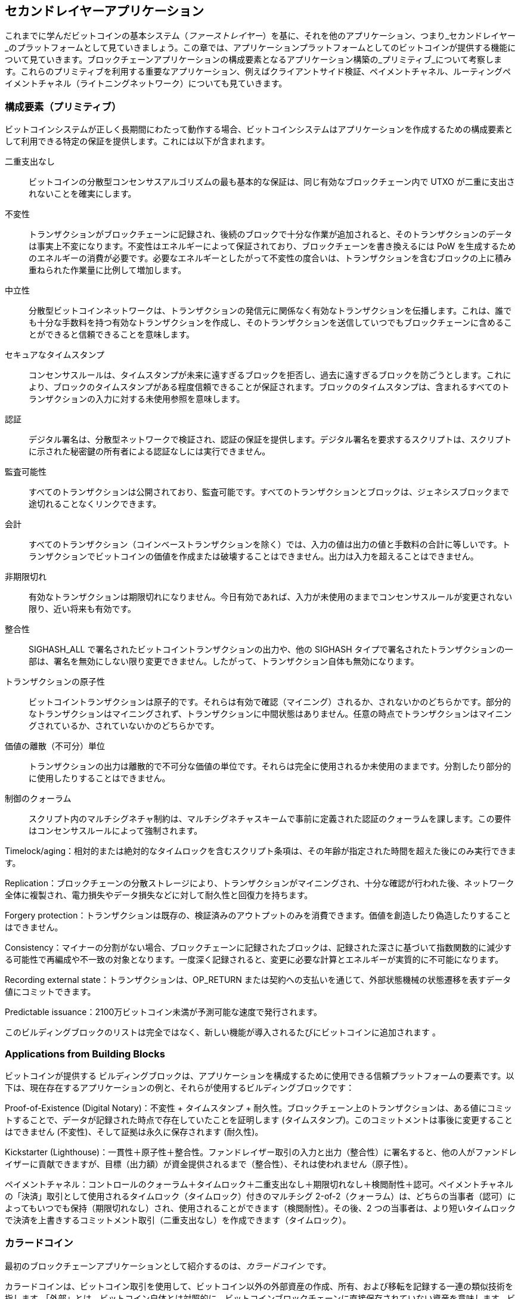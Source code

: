 [[ch12]]
== セカンドレイヤーアプリケーション

これまでに学んだビットコインの基本システム（_ファーストレイヤー_）を基に、それを他のアプリケーション、つまり_セカンドレイヤー_のプラットフォームとして見ていきましょう。この章では、アプリケーションプラットフォームとしてのビットコインが提供する機能について見ていきます。ブロックチェーンアプリケーションの構成要素となるアプリケーション構築の_プリミティブ_について考察します。これらのプリミティブを利用する重要なアプリケーション、例えばクライアントサイド検証、ペイメントチャネル、ルーティングペイメントチャネル（ライトニングネットワーク）についても見ていきます。

=== 構成要素（プリミティブ）

ビットコインシステムが正しく長期間にわたって((("ビットコイン", "アプリケーションプラットフォームとして", "プリミティブの一覧", secondary-sortas="アプリケーションプラットフォーム", id="bitcoin-app-platform-primitive")))((("アプリケーションプラットフォーム, ビットコインとして", "プリミティブの一覧", id="app-platform-primitive")))((("プリミティブ", id="primitive-list")))((("構成要素", id="build-block")))動作する場合、ビットコインシステムはアプリケーションを作成するための構成要素として利用できる特定の保証を提供します。これには以下が含まれます。

二重支出なし:: ビットコインの分散型コンセンサスアルゴリズムの最も基本的な保証は、同じ有効なブロックチェーン内で UTXO が二重に支出されないことを確実にします。

不変性:: トランザクションがブロックチェーンに記録され、後続のブロックで十分な作業が追加されると、そのトランザクションのデータは事実上不変になります。不変性はエネルギーによって保証されており、ブロックチェーンを書き換えるには PoW を生成するためのエネルギーの消費が必要です。必要なエネルギーとしたがって不変性の度合いは、トランザクションを含むブロックの上に積み重ねられた作業量に比例して増加します。

[role="less_space pagebreak-before"]
中立性:: 分散型ビットコインネットワークは、トランザクションの発信元に関係なく有効なトランザクションを伝播します。これは、誰でも十分な手数料を持つ有効なトランザクションを作成し、そのトランザクションを送信していつでもブロックチェーンに含めることができると信頼できることを意味します。


セキュアなタイムスタンプ:: コンセンサスルールは、タイムスタンプが未来に遠すぎるブロックを拒否し、過去に遠すぎるブロックを防ごうとします。これにより、ブロックのタイムスタンプがある程度信頼できることが保証されます。ブロックのタイムスタンプは、含まれるすべてのトランザクションの入力に対する未使用参照を意味します。

認証:: デジタル署名は、分散型ネットワークで検証され、認証の保証を提供します。デジタル署名を要求するスクリプトは、スクリプトに示された秘密鍵の所有者による認証なしには実行できません。

監査可能性:: すべてのトランザクションは公開されており、監査可能です。すべてのトランザクションとブロックは、ジェネシスブロックまで途切れることなくリンクできます。

会計:: すべてのトランザクション（コインベーストランザクションを除く）では、入力の値は出力の値と手数料の合計に等しいです。トランザクションでビットコインの価値を作成または破壊することはできません。出力は入力を超えることはできません。

非期限切れ:: 有効なトランザクションは期限切れになりません。今日有効であれば、入力が未使用のままでコンセンサスルールが変更されない限り、近い将来も有効です。

整合性:: +SIGHASH_ALL+ で署名されたビットコイントランザクションの出力や、他の +SIGHASH+ タイプで署名されたトランザクションの一部は、署名を無効にしない限り変更できません。したがって、トランザクション自体も無効になります。

トランザクションの原子性:: ビットコイントランザクションは原子的です。それらは有効で確認（マイニング）されるか、されないかのどちらかです。部分的なトランザクションはマイニングされず、トランザクションに中間状態はありません。任意の時点でトランザクションはマイニングされているか、されていないかのどちらかです。

価値の離散（不可分）単位:: トランザクションの出力は離散的で不可分な価値の単位です。それらは完全に使用されるか未使用のままです。分割したり部分的に使用したりすることはできません。

制御のクォーラム:: スクリプト内のマルチシグネチャ制約は、マルチシグネチャスキームで事前に定義された認証のクォーラムを課します。この要件はコンセンサスルールによって強制されます。


Timelock/aging：相対的または絶対的なタイムロックを含むスクリプト条項は、その年齢が指定された時間を超えた後にのみ実行できます。

Replication：ブロックチェーンの分散ストレージにより、トランザクションがマイニングされ、十分な確認が行われた後、ネットワーク全体に複製され、電力損失やデータ損失などに対して耐久性と回復力を持ちます。

Forgery protection：トランザクションは既存の、検証済みのアウトプットのみを消費できます。価値を創造したり偽造したりすることはできません。

Consistency：マイナーの分割がない場合、ブロックチェーンに記録されたブロックは、記録された深さに基づいて指数関数的に減少する可能性で再編成や不一致の対象となります。一度深く記録されると、変更に必要な計算とエネルギーが実質的に不可能になります。

Recording external state：トランザクションは、+OP_RETURN+ または契約への支払いを通じて、外部状態機械の状態遷移を表すデータ値にコミットできます。

Predictable issuance：2100万ビットコイン未満が予測可能な速度で発行されます。

このビルディングブロックのリストは完全ではなく、新しい機能が導入されるたびにビットコインに追加されます ((("Bitcoin", "as application platform", "primitives, list of", secondary-sortas="application platform", startref="bitcoin-app-platform-primitive")))((("application platform, Bitcoin as", "primitives, list of", startref="app-platform-primitive")))((("primitives", startref="primitive-list")))((("building blocks", startref="build-block")))。

=== Applications from Building Blocks

ビットコインが提供する ((("Bitcoin", "as application platform", "example applications", secondary-sortas="application platform", id="bitcoin-app-platform-example")))((("application platform, Bitcoin as", "example applications", id="app-platform-example")))ビルディングブロックは、アプリケーションを構成するために使用できる信頼プラットフォームの要素です。以下は、現在存在するアプリケーションの例と、それらが使用するビルディングブロックです：

Proof-of-Existence (Digital Notary)：不変性 + タイムスタンプ + 耐久性。ブロックチェーン上のトランザクションは、ある値にコミットすることで、データが記録された時点で存在していたことを証明します (タイムスタンプ)。このコミットメントは事後に変更することはできません (不変性)、そして証拠は永久に保存されます (耐久性)。

Kickstarter (Lighthouse)：一貫性＋原子性＋整合性。ファンドレイザー取引の入力と出力（整合性）に署名すると、他の人がファンドレイザーに貢献できますが、目標（出力額）が資金提供されるまで（整合性）、それは使われません（原子性）。

ペイメントチャネル：コントロールのクォーラム＋タイムロック＋二重支出なし＋期限切れなし＋検閲耐性＋認可。ペイメントチャネルの「決済」取引として使用されるタイムロック（タイムロック）付きのマルチシグ 2-of-2（クォーラム）は、どちらの当事者（認可）によってもいつでも保持（期限切れなし）され、使用されることができます（検閲耐性）。その後、2 つの当事者は、より短いタイムロックで決済を上書きするコミットメント取引（二重支出なし）を作成できます（タイムロック）。

=== カラードコイン

最初のブロックチェーンアプリケーションとして紹介するのは、_カラードコイン_ です。

カラードコインは、ビットコイン取引を使用して、ビットコイン以外の外部資産の作成、所有、および移転を記録する一連の類似技術を指します。「外部」とは、ビットコイン自体とは対照的に、ビットコインブロックチェーンに直接保存されていない資産を意味します。ビットコイン自体はブロックチェーンに内在する資産です。

カラードコインは、第三者が保有し、カラードコインに関連付けられた所有証明書を通じて取引されるデジタル資産や物理資産を追跡するために使用されます。デジタル資産のカラードコインは、株式証明書、ライセンス、仮想財産（ゲームアイテム）などの無形資産や、商標、著作権などのライセンスされた知的財産のほとんどを表すことができます。物理資産のカラードコインは、商品（金、銀、石油）、土地の権利書、自動車、船舶、航空機などの所有証明書を表すことができます。

この用語は、ビットコインの名目上の金額、例えば 1 サトシを「着色」またはマークして、ビットコインの金額そのもの以外の何かを表すというアイデアに由来します。例えるなら、1 ドル紙幣に「これは ACME の株券です」や「この紙幣は 1 オンスの銀と交換できます」といったメッセージをスタンプし、その 1 ドル紙幣を他の資産の所有証明書として取引するようなものです。最初のカラードコインの実装は、_Enhanced Padded-Order-Based Coloring_ または _EPOBC_ と呼ばれ、1 サトシの出力に外部資産を割り当てました。このようにして、各資産が単一のサトシの属性（色）として追加されるため、真の「カラードコイン」となりました。

最近のカラードコインの実装では、トランザクションにメタデータを付加するために他のメカニズムを使用し、特定の資産にメタデータを関連付ける外部データストアと組み合わせています。この記事執筆時点で使用されている主なメカニズムは、シングルユースシール、ペイ・トゥ・コントラクト、およびクライアントサイド検証です。

[[single_use_seals]]
==== シングルユースシール

シングルユースシール（「カラードコインの応用」、「シングルユースシール」）は、物理的なセキュリティに由来します。第三者を通じてアイテムを発送する人は、改ざんを検出する方法が必要です。そのため、パッケージを開けると明らかに損傷する特別なメカニズムでパッケージを保護します。パッケージがシールが無傷のまま届けば、送信者と受信者はパッケージが輸送中に開けられていないことを確信できます。

カラードコインの文脈では、シングルユースシールは、他のデータ構造と一度だけ関連付けることができるデータ構造を指します。ビットコインでは、この定義は未使用トランザクション出力 (UTXO) によって満たされます。UTXO は有効なブロックチェーン内で一度だけ使用することができ、それを使用するプロセスは、使用するトランザクションのデータと関連付けられます。

これが、現代のカラードコインの転送の基礎の一部を提供します。1 つ以上のカラードコインが UTXO に受け取られます。その UTXO が使用されるとき、使用するトランザクションはカラードコインをどのように使用するかを説明しなければなりません。これがペイ・トゥ・コントラクト (P2C) につながります。

[[p2c_for_colored_coins]]
==== Pay to Contract (P2C)

以前、<<pay_to_contract>> で P2C について学びました。これはビットコインのコンセンサスルールへの taproot アップグレードの基礎の一部となりました。簡単に思い出してみましょう。P2C は支払者 (ボブ) と受取人 (アリス) が契約などのデータに合意し、アリスの公開鍵を調整して契約にコミットすることを可能にします。ボブはいつでもアリスの元の鍵と契約にコミットするために使用した調整を公開し、彼女が資金を受け取ったことを証明できます。アリスが資金を使うと、彼女が契約を知っていたことが完全に証明されます。なぜなら、P2C で調整された鍵で受け取った資金を使う唯一の方法は、調整 (契約) を知っていることだからです。

P2C で調整された鍵の強力な属性は、アリスとボブ以外の誰にとっても他の公開鍵と同じように見えることです。彼らが鍵を調整するために使用した契約を公開しない限り、契約について何も公開されません。彼らの間に契約が存在することさえも公開されません。

P2C 契約は任意の長さや詳細にすることができ、条件は任意の言語で書くことができ、参加者が望むものを参照することができます。なぜなら、契約はフルノードによって検証されず、コミットメントを持つ公開鍵だけがブロックチェーンに公開されるからです。

カラードコインの文脈では、ボブは関連する UTXO を使うことでカラードコインを含む一回限りのシールを開くことができます。その UTXO を使うトランザクションで、次の所有者 (または所有者たち) がコインをさらに使うために満たさなければならない条件を示す契約にコミットできます。新しい所有者はアリスである必要はありません。ボブが使う UTXO を受け取るのはアリスであり、アリスは契約条件によって公開鍵を調整しているにもかかわらずです。

フルノードが契約が正しく守られているかを検証しない (できない) ため、誰が検証の責任を負うのかを考える必要があります。それが _クライアントサイド検証_ につながります。

==== クライアントサイド検証

ボブは、UTXO に関連付けられたいくつかのカラードコインを持っていました。彼はその UTXO を使って、次の受取人（または受取人たち）がコインをさらに使うために所有権を証明する方法を示す契約にコミットする形で支出しました。

実際には、ボブの P2C 契約は、カラードコインが次に支出されるときに決定するためのシングルユースシールとして使用される UTXO の一意の識別子に単にコミットしている可能性が高いです。例えば、ボブの契約は、アリスが彼女の P2C 調整公開鍵に受け取った UTXO が彼のカラードコインの半分を制御し、残りの半分はアリスとボブの取引とは関係のない別の UTXO に割り当てられることを示しているかもしれません。これにより、ブロックチェーン監視に対する大きなプライバシーが提供されます。

アリスが後で彼女のカラードコインをダンに使いたいとき、彼女はまずダンに対して彼女がカラードコインを制御していることを証明する必要があります。アリスはこれを、彼女の基礎となる P2C 公開鍵とボブが選んだ P2C 契約条件をダンに明らかにすることで行えます。アリスはまた、ボブがシングルユースシールとして使用した UTXO と、ボブが彼女に与えたカラードコインの以前の所有者に関する情報をダンに明らかにします。要するに、アリスはダンに対して、カラードコインのすべての以前の移転に関する完全な履歴を提供します。各ステップはビットコインブロックチェーンにアンカーされていますが、チェーンに特別なデータを保存することはなく、通常の公開鍵だけです。その履歴は、私たちがブロックチェーンと呼ぶ通常のビットコイン取引の履歴に非常によく似ていますが、カラード履歴はブロックチェーンの他のユーザには完全に見えません。

ダンは彼のソフトウェアを使ってこの履歴を検証します。これを _クライアントサイド検証_ と呼びます。特に、ダンは受け取りたいカラードコインに関連する履歴の部分だけを受け取り、検証する必要があります。他の人のカラードコインに何が起こったかについての情報は必要ありません。例えば、ボブがアリスに移転しなかったコインのもう半分に何が起こったかを知る必要はありません。これにより、カラードコインプロトコルのプライバシーが向上します。

これまでに、シングルユースシール、ペイ・トゥ・コントラクト、クライアントサイド検証について学んできましたので、これらを利用する主なプロトコルである RGB と Taproot Assets について見ていきましょう。

==== RGB

RGB プロトコルの開発者たちは、現代の Bitcoin ベースのカラードコインプロトコルで使用される多くのアイデアを先駆けて提案しました。RGB の設計における主要な要件は、プロトコルをオフチェーンの支払いチャネル（<<state_channels>> を参照）と互換性を持たせることでした。これは RGB プロトコルの各層で達成されています。

シングルユースシール：
支払いチャネルを作成するために、ボブは彼のカラードコインを、彼とアリスの両方の署名が必要な UTXO に割り当てます。彼らのその UTXO に対する共同管理が、将来の転送のためのシングルユースシールとして機能します。

ペイ・トゥ・コントラクト (P2C)：
アリスとボブは、P2C コントラクトの複数のバージョンに署名できます。基盤となる支払いチャネルの強制メカニズムにより、両者は最新バージョンのコントラクトのみをオンチェーンで公開するようにインセンティブが与えられます。

クライアントサイド検証：
アリスとボブのどちらもお互いを信頼する必要がないように、彼らはそれぞれ、カラードコインのすべての過去の転送をその作成まで遡ってチェックし、すべてのコントラクトルールが正しく遵守されていることを確認します。

RGB の開発者たちは、プライベートキーの漏洩を防ぐために定期的に更新できるアイデンティティトークンの作成など、プロトコルの他の用途についても説明しています。

詳細については、https://rgb.tech[RGB のドキュメント] を参照してください。

==== Taproot Assets

以前は Taro と呼ばれていた Taproot Assets は、RGB に大きく影響を受けたカラードコインプロトコルです。RGB と比較して、Taproot Assets は、MAST 機能を有効にするためにタップルートで使用されるバージョンに非常に似た形式の P2C コントラクトを使用します（<<mast>> を参照）。Taproot Assets の RGB に対する利点として主張されているのは、広く使用されているタップルートプロトコルとの類似性が、ウォレットや他のソフトウェアの実装を簡単にすることです。一方で、特にアイデンティティトークンのような非資産機能を実装する際には、RGB プロトコルほど柔軟ではないかもしれません。

[NOTE]
====
_Taproot_ は Bitcoin プロトコルの一部です。_Taproot Assets_ は、似た名前ですが、Bitcoin プロトコルの一部ではありません。RGB と Taproot Assets の両方は、Bitcoin プロトコルの上に構築されたプロトコルです。Bitcoin によってネイティブにサポートされている唯一の資産は bitcoin です。
====

RGB よりもさらに、Taproot Assets は LN と互換性を持つように設計されています。LN を介して非 bitcoin 資産を転送する際の課題は、送信を達成するための 2 つの方法があり、それぞれ異なるトレードオフがあることです。

ネイティブ転送::
  支出者と受取者の間の経路の各ホップは、特定の資産（カラーコインの種類）について知っており、支払いを転送するのに十分な残高を持っている必要があります。

翻訳転送::
  支出者の隣のホップと受取者の隣のホップは、特定の資産について知っており、支払いを転送するのに十分な残高を持っている必要がありますが、他のすべてのホップは bitcoin 支払いを転送することだけをサポートすればよいのです。

ネイティブ転送は概念的には簡単ですが、実質的にはすべての資産に対して別々の Lightning 型ネットワークを必要とします。翻訳転送は、Bitcoin LN の規模の経済を活用することができますが、_free American call option_ と呼ばれる問題に対して脆弱である可能性があります。これは、受取者が最近の為替レートの変動に応じて特定の支払いを選択的に受け入れたり拒否したりすることで、隣のホップから資金を吸い上げることができるというものです。free American call option に対する完璧な解決策は知られていませんが、その害を制限する実用的な解決策があるかもしれません。

Taproot Assets と RGB の両方は、技術的にはネイティブ転送と翻訳転送の両方をサポートできます。Taproot Assets は特に翻訳転送を中心に設計されており、RGB には両方を実装する提案が見られます。

詳細については、https://oreil.ly/Ef4hb[Taproot Asset's documentation] を参照してください。さらに、Taproot Asset の開発者は、この本が印刷されるまでに利用可能になるかもしれない BIP に取り組んでいます。

[[state_channels]]
=== ペイメントチャネルとステートチャネル

*ペイメントチャネル*は、ビットコインブロックチェーンの外で二者間でビットコイン取引を交換するための信頼不要なメカニズムです。これらの取引は、ビットコインブロックチェーン上で決済されれば有効ですが、代わりにオフチェーンで保持され、最終的なバッチ決済を待ちます。取引が決済されないため、通常の決済遅延なしで交換でき、非常に高い取引スループット、低遅延、細かい粒度を可能にします。

実際には、*チャネル*という用語は比喩です。ステートチャネルは、ブロックチェーンの外で二者間の状態の交換によって表される仮想的な構造です。「チャネル」そのものは存在せず、基盤となるデータ転送メカニズムがチャネルではありません。チャネルという用語は、ブロックチェーンの外での二者間の関係と共有状態を表すために使用します。

この概念をさらに説明するために、TCPストリームを考えてみてください。高レベルのプロトコルの観点からは、インターネットを介して二つのアプリケーションを接続する「ソケット」です。しかし、ネットワークトラフィックを見てみると、TCPストリームはIPパケット上の仮想チャネルにすぎません。TCPストリームの各エンドポイントは、IPパケットを順序付けて組み立て、バイトのストリームの幻影を作り出します。実際には、すべてが切断されたパケットです。同様に、ペイメントチャネルは一連の取引にすぎません。適切に順序付けて接続されていれば、チャネルの反対側を信頼しなくても信頼できる引き換え義務を作り出します。

このセクションでは、さまざまな形式のペイメントチャネルを見ていきます。まず、ストリーミングビデオのようなメーター制のマイクロペイメントサービスのための一方向（単方向）ペイメントチャネルを構築するために使用されるメカニズムを検討します。次に、このメカニズムを拡張し、双方向ペイメントチャネルを紹介します。最後に、双方向チャネルをエンドツーエンドで接続して、ルーティングネットワーク内でマルチホップチャネルを形成する方法を見ていきます。これは最初に*ライトニングネットワーク*という名前で提案されました。

支払いチャネルは、より広範な概念である _ステートチャネル_ の一部であり、これはブロックチェーンで最終的に決済されることによって保証される、オフチェーンでの状態の変更を表します。支払いチャネルは、変更される状態が仮想通貨の残高であるステートチャネルです。

==== ステートチャネル&#x2014;基本概念と用語

ステートチャネル ((("支払いチャネル", "ステートチャネル", id="payment-channel-state")))((("ステートチャネル", id="state-channel-terminology")))((("トランザクション", "ステートチャネル", id="transaction-state"))) は、ブロックチェーン上に共有状態をロックするトランザクションを通じて二者間で確立されます。これは _資金調達トランザクション_ ((("資金調達トランザクション"))) と呼ばれます。この単一のトランザクションは、チャネルを確立するためにネットワークに送信され、マイニングされなければなりません。支払いチャネルの例では、ロックされた状態はチャネルの初期残高（通貨）です。

その後、二者は署名済みトランザクションを交換します。これを _コミットメントトランザクション_ ((("コミットメントトランザクション"))) と呼び、初期状態を変更します。これらのトランザクションは、どちらの当事者によっても決済のために提出される可能性がある有効なトランザクションですが、チャネルが閉じるまで各当事者によってオフチェーンで保持されます。状態の更新は、各当事者がトランザクションを作成し、署名し、相手に送信できる速度で作成できます。実際には、毎秒数十のトランザクションを交換できることを意味します。

コミットメントトランザクションを交換する際、二者は以前の状態の使用を抑制し、常に最新のコミットメントトランザクションが最も良いものとして引き換えられるようにします。これにより、どちらかの当事者が一方的にチャネルを閉じて、現在の状態よりも自分に有利な以前の状態で不正を行うことを防ぎます。この章の残りでは、以前の状態の公開を抑制するために使用できるさまざまなメカニズムを検討します。

最後に、チャネルは協力的に、最終的な _決済トランザクション_ ((("決済トランザクション"))) をブロックチェーンに提出することによって、またはどちらかの当事者が最後のコミットメントトランザクションをブロックチェーンに提出することによって一方的に閉じることができます。一方的な閉鎖オプションは、どちらかの当事者が予期せず切断された場合に必要です。決済トランザクションはチャネルの最終状態を表し、ブロックチェーン上で決済されます。

チャネルの全期間において、ブロックチェーン上でマイニングのために提出される必要があるトランザクションは、資金調達と決済の2つだけです。この2つの状態の間で、両当事者は他の誰にも見られず、ブロックチェーンに提出されることのない任意の数のコミットメントトランザクションを交換できます。

<<payment_channel>> は、ボブとアリスの間のペイメントチャネルを示し、資金調達、コミットメント、および決済のトランザクションを示しています。

[[payment_channel]]
.ボブとアリスの間のペイメントチャネル、資金調達、コミットメント、および決済のトランザクションを示しています。
image::images/mbc3_1401.png["ボブとアリスの間のペイメントチャネル、資金調達、コミットメント、および決済のトランザクションを示しています"]

==== シンプルなペイメントチャネルの例

ペイメントチャネルを説明するために、非常にシンプルな例から始めます。ここでは、一方向チャネルを示します。つまり、価値が一方向にのみ流れるということです。また、誰も不正をしようとしていないという単純な仮定から始めます。基本的なチャネルの考え方が説明できたら、どちらの当事者も不正をしようとしてもできないようにするために必要なことを見ていきます。

//TODO:ミリビットではなくサトシを使用するように変更する。または、価格が変動しても例が古くならないように具体的な金額を削除する。

この例では、エマとファビアンという2人の参加者を想定します。ファビアンは、マイクロペイメントチャネルを使用して秒単位で請求されるビデオストリーミングサービスを提供しています。ファビアンは、ビデオ1秒あたり0.01ミリビット (0.00001 BTC) を請求し、これはビデオ1時間あたり36ミリビット (0.036 BTC) に相当します。エマは、このストリーミングビデオサービスをファビアンから購入するユーザです。<<emma_fabian_streaming_video>> は、エマがファビアンからペイメントチャネルを使用してビデオストリーミングサービスを購入する様子を示しています。

[[emma_fabian_streaming_video]]
.エマはファビアンからストリーミング動画を購入し、支払いチャネルを使って1秒ごとに支払います。
image::images/mbc3_1402.png["エマはファビアンからストリーミング動画を購入し、支払いチャネルを使って1秒ごとに支払います"]

この例では、ファビアンとエマは支払いチャネルと動画ストリーミングの両方を処理する特別なソフトウェアを使用しています。エマはブラウザでソフトウェアを実行し、ファビアンはサーバーで実行しています。このソフトウェアには基本的なビットコインウォレット機能が含まれており、ビットコインのトランザクションを作成して署名することができます。「支払いチャネル」という概念と用語はユーザには完全に隠されています。彼らが目にするのは、1秒ごとに支払われる動画です。

支払いチャネルを設定するために、エマとファビアンは2-of-2マルチシグネチャアドレスを確立し、それぞれがキーを1つずつ保持します。エマの視点から見ると、ブラウザのソフトウェアはアドレスを示すQRコードを表示し、最大1時間分の動画の「デポジット」を送信するよう求めます。その後、エマがアドレスに資金を提供します。エマのトランザクションは、マルチシグネチャアドレスへの支払いであり、支払いチャネルの資金提供またはアンカートランザクションです。

この例では、エマが36ミリビット (0.036 BTC) でチャネルに資金を提供するとしましょう。これにより、エマは最大1時間のストリーミング動画を消費できます。この資金提供トランザクションは、このチャネルで送信できる最大金額を設定し、チャネル容量を設定します。

資金提供トランザクションは、エマのウォレットから1つ以上のインプットを消費し、資金を調達します。そして、エマとファビアンが共同で管理するマルチシグネチャ2-of-2アドレスに36ミリビットを支払う1つのアウトプットを作成します。エマのウォレットに戻るお釣りのための追加のアウトプットがあるかもしれません。

資金提供トランザクションが十分な深さで確認された後、エマは動画のストリーミングを開始できます。エマのソフトウェアは、チャネルの残高を変更して0.01ミリビットをファビアンのアドレスにクレジットし、35.99ミリビットをエマに返金するコミットメントトランザクションを作成して署名します。エマが署名したトランザクションは、資金提供トランザクションによって作成された36ミリビットのアウトプットを消費し、彼女の返金用とファビアンへの支払い用の2つのアウトプットを作成します。このトランザクションは部分的にしか署名されておらず、2つの署名 (2-of-2) が必要ですが、エマの署名しかありません。ファビアンのサーバーがこのトランザクションを受け取ると、2-of-2インプットのための2番目の署名を追加し、1秒分の動画とともにエマに返します。これで、両者はどちらもチャネルの正しい最新の残高を表す完全に署名されたコミットメントトランザクションを持つことになります。どちらの当事者もこのトランザクションをネットワークにブロードキャストしません。

次のラウンドでは、エマのソフトウェアが別のコミットメントトランザクション（コミットメント #2）を作成し、署名します。このトランザクションは、資金提供トランザクションの同じ 2-of-2 出力を消費します。2 番目のコミットメントトランザクションは、0.02 ミリビットをファビアンのアドレスに、35.98 ミリビットをエマのアドレスに戻す出力を割り当てます。この新しいトランザクションは、累積で 2 秒間のビデオの支払いです。ファビアンのソフトウェアは、2 番目のコミットメントトランザクションに署名し、もう 1 秒のビデオと共に返します。

このようにして、エマのソフトウェアは、ストリーミングビデオと引き換えにコミットメントトランザクションをファビアンのサーバーに送り続けます。エマがより多くの秒数のビデオを消費するにつれて、チャネルの残高は徐々にファビアンに有利に蓄積されます。エマが 600 秒（10 分）のビデオを視聴し、600 のコミットメントトランザクションを作成し、署名したとしましょう。最後のコミットメントトランザクション（#600）には 2 つの出力があり、チャネルの残高を分割し、6 ミリビットをファビアンに、30 ミリビットをエマに割り当てます。

最後に、エマが「停止」をクリックしてビデオのストリーミングを停止します。ファビアンまたはエマのどちらかが、最終状態のトランザクションを送信して決済することができます。この最後のトランザクションは、_決済トランザクション_ であり、エマが消費したすべてのビデオに対してファビアンに支払い、資金提供トランザクションの残りをエマに返金します。

<<video_payment_channel>> は、エマとファビアンの間のチャネルと、チャネルの残高を更新するコミットメントトランザクションを示しています。

最終的に、ブロックチェーンに記録されるトランザクションは 2 つだけです。チャネルを確立した資金提供トランザクションと、最終的な残高を正しく 2 人の参加者間で割り当てた決済トランザクションです。

[[video_payment_channel]]
.エマとファビアンの支払いチャネル、チャネルの残高を更新するコミットメントトランザクションを示しています。
image::images/mbc3_1403.png["エマとファビアンの支払いチャネル、チャネルの残高を更新するコミットメントトランザクションを示しています"]

==== 信頼不要なチャネルの作成

先ほど説明したチャネルは、両者が協力し、失敗や不正行為の試みがない場合にのみ機能します。このチャネルを壊すいくつかのシナリオを見て、それを修正するために必要なものを見てみましょう。

[role="less_space pagebreak-before"]
- 資金調達トランザクションが発生すると、エマはファビアンの署名がないとお金を取り戻せません。ファビアンが消えてしまうと、エマの資金は 2-of-2 にロックされ、事実上失われます。このチャネルは、少なくとも一つのコミットメントトランザクションが両者によって署名される前に一方が利用できなくなると、資金の損失につながります。

- チャネルが稼働している間、エマはファビアンがカウンターサインしたコミットメントトランザクションをどれでもブロックチェーンに送信できます。なぜ 600 秒のビデオのために支払う必要があるのでしょうか？コミットメントトランザクション #1 を送信して 1 秒のビデオだけに支払えばいいのです。このチャネルは、エマが自分に有利な以前のコミットメントを放送することで不正を行うことができるため、失敗します。

これらの問題はタイムロックで解決できます。トランザクションレベルのタイムロックをどのように使用できるか見てみましょう。

エマは、保証された返金がない限り、2-of-2 マルチシグに資金を提供するリスクを負えません。この問題を解決するために、エマは資金調達トランザクションと返金トランザクションを同時に構築します。彼女は資金調達トランザクションに署名しますが、それを誰にも送信しません。エマは返金トランザクションだけをファビアンに送信し、彼の署名を取得します。

返金トランザクションは最初のコミットメントトランザクションとして機能し、そのタイムロックはチャネルの寿命の上限を設定します。この場合、エマはロックタイムを 30 日または 4,320 ブロック先に設定できます。すべての後続のコミットメントトランザクションは、返金トランザクションよりも短いタイムロックを持つ必要があるため、返金トランザクションの前に償還できます。

エマが完全に署名された返金トランザクションを持っているので、彼女は署名された資金調達トランザクションを自信を持って送信できます。タイムロックが切れた後、ファビアンが消えても返金トランザクションを償還できることを知っているからです。

チャネルの寿命中に両者が交換するすべてのコミットメントトランザクションは、将来に向けてタイムロックされます。しかし、遅延は各コミットメントごとにわずかに短くなるため、最新のコミットメントはそれが無効にする以前のコミットメントの前に償還できます。ロックタイムのため、どちらの当事者もタイムロックが切れるまでコミットメントトランザクションを正常に伝播できません。すべてがうまくいけば、彼らは協力して和解トランザクションでチャネルを円滑に閉じるため、中間のコミットメントトランザクションを送信する必要はありません。そうでない場合、最新のコミットメントトランザクションを伝播してアカウントを清算し、以前のすべてのコミットメントトランザクションを無効にすることができます。

たとえば、コミットメントトランザクション #1 が 4,320 ブロック先にタイムロックされている場合、コミットメントトランザクション #2 は 4,319 ブロック先にタイムロックされます。コミットメントトランザクション #600 は、コミットメントトランザクション #1 が有効になる 600 ブロック前に使用できます。

<<timelocked_commitments>> は、各コミットメントトランザクションがより短いタイムロックを設定し、前のコミットメントが有効になる前に使用できるようにすることを示しています。

[[timelocked_commitments]]
.各コミットメントはより短いタイムロックを設定し、前のコミットメントが有効になる前に使用できるようにします。
image::images/mbc3_1404.png["Each commitment sets a shorter timelock, allowing it to be spent before the previous commitments become valid"]

各後続のコミットメントトランザクションは、前のものや払い戻しトランザクションの前にブロードキャストできるように、より短いタイムロックを持たなければなりません。コミットメントを早くブロードキャストできる能力は、資金出力を使用し、他のコミットメントトランザクションが出力を使用して償還されるのを防ぐことを保証します。ビットコインブロックチェーンが提供する保証は、二重支出を防ぎ、タイムロックを強制することで、各コミットメントトランザクションがその前のものを無効にすることを可能にします。

ステートチャネルは、タイムロックを使用して時間の次元でスマートコントラクトを強制します。この例では、時間の次元が最新のコミットメントトランザクションが以前のコミットメントよりも先に有効になることを保証する方法を見ました。したがって、最新のコミットメントトランザクションは送信され、入力を使用し、以前のコミットメントトランザクションを無効にします。絶対的なタイムロックを使用したスマートコントラクトの強制は、一方の当事者による不正行為を防ぎます。この実装には、絶対的なトランザクションレベルのロックタイム以上のものは必要ありません。次に、スクリプトレベルのタイムロック、+CHECKLOCKTIMEVERIFY+ および +CHECKSEQUENCEVERIFY+ を使用して、より柔軟で有用かつ高度なステートチャネルを構築する方法を見ていきます。

タイムロックは、以前のコミットメントトランザクションを無効にする唯一の方法ではありません。次のセクションでは、取り消しキーを使用して同じ結果を達成する方法を見ていきます。タイムロックは効果的ですが、2 つの明確な欠点があります。チャネルが最初に開かれたときに最大タイムロックを設定することで、チャネルの寿命を制限します。さらに悪いことに、チャネルの実装は、長期間のチャネルを許可することと、早期に閉鎖された場合に参加者の一方が非常に長い間払い戻しを待たなければならないことのバランスを取ることを強制されます。たとえば、払い戻しのタイムロックを 30 日に設定してチャネルを 30 日間開いたままにすることを許可すると、一方の当事者がすぐに消えてしまった場合、もう一方の当事者は払い戻しを受けるのに 30 日待たなければなりません。エンドポイントが遠いほど、払い戻しも遠くなります。

2 つ目の問題は、各後続のコミットメントトランザクションがタイムロックを減少させなければならないため、当事者間で交換できるコミットメントトランザクションの数に明確な制限があることです。例えば、30 日間のチャネルで、タイムロックを 4,320 ブロック先に設定すると、4,320 の中間コミットメントトランザクションしか処理できず、その後は閉じなければなりません。タイムロックコミットメントトランザクションの間隔を 1 ブロックに設定することには危険があります。コミットメントトランザクション間のタイムロック間隔を 1 ブロックに設定すると、チャネル参加者に非常に高い負担をかけることになります。彼らは常に警戒し、オンラインで監視し、いつでも正しいコミットメントトランザクションを送信する準備をしておかなければなりません。

単方向チャネルの前述の例では、コミットメントごとのタイムロックを簡単に排除できます。エマがファビアンからタイムロック付きの返金トランザクションの署名を受け取った後、コミットメントトランザクションにはタイムロックが設定されません。代わりに、エマは各コミットメントトランザクションに対する彼女の署名をファビアンに送りますが、ファビアンは彼の署名をエマに送信しません。つまり、ファビアンだけがコミットメントトランザクションの両方の署名を持っているため、彼だけがこれらのコミットメントのいずれかをブロードキャストできます。エマがビデオのストリーミングを終えると、ファビアンは常に自分に最も多くの支払いをするトランザクション、つまり最新の状態をブロードキャストすることを好みます。この構造は Spillman スタイルのペイメントチャネルと呼ばれ、2013 年に初めて記述され実装されましたが、2017 年まで利用可能にならなかった witness (segwit) トランザクションでのみ安全に使用できます。

タイムロックが以前のコミットメントを無効にする方法を理解したので、チャネルを協力的に閉じることと、コミットメントトランザクションをブロードキャストして一方的に閉じることの違いがわかります。前の例のすべてのコミットメントトランザクションはタイムロックされていたため、コミットメントトランザクションをブロードキャストすることは常にタイムロックが期限切れになるまで待つことを伴います。しかし、両当事者が最終的な残高に同意し、どちらもその残高を実現するコミットメントトランザクションを保持していることを知っている場合、同じ残高を表すタイムロックなしの決済トランザクションを構築できます。協力的なクローズでは、どちらかの当事者が最新のコミットメントトランザクションを取り、タイムロックを省略する以外はすべて同一の決済トランザクションを構築します。両当事者は、この決済トランザクションに署名し、より有利な残高を得るために不正をする方法がないことを知っているので、安心して署名できます。協力して決済トランザクションに署名し送信することで、チャネルを閉じてすぐに残高を引き出すことができます。最悪の場合、どちらかの当事者が協力を拒否し、最新のコミットメントトランザクションで一方的にクローズすることを強制することもできます。その場合、彼らも資金を待たなければなりません。

[role="less_space pagebreak-before"]
==== 非対称の取り消し可能なコミットメント

以前のコミットメント状態を処理する別の方法は、それらを明示的に取り消すことです。しかし、これは簡単には達成できません。Bitcoin の重要な特徴は、一度トランザクションが有効になると、それが有効なままであり、期限が切れることがないということです。トランザクションをキャンセルする唯一の方法は、競合するトランザクションを確認することです。そのため、単純なペイメントチャネルの例では、より新しいコミットメントが古いコミットメントよりも先に使用できるようにタイムロックを使用しました。しかし、コミットメントを時間で順序付けることは、ペイメントチャネルの使用を難しくする多くの制約を生み出します。

トランザクションをキャンセルすることはできませんが、使用することが望ましくないように構築することは可能です。その方法は、各当事者に _取り消しキー_ を与え、相手が不正を試みた場合に罰するために使用できるようにすることです。この以前のコミットメントトランザクションを取り消すメカニズムは、LN の一部として最初に提案されました。

取り消しキーを説明するために、Hitesh と Irene が運営する 2 つの取引所間でより複雑なペイメントチャネルを構築します。Hitesh と Irene はそれぞれインドとアメリカで Bitcoin 取引所を運営しています。Hitesh のインドの取引所の顧客は、しばしば Irene のアメリカの取引所の顧客に送金し、その逆もまた然りです。現在、これらのトランザクションは Bitcoin ブロックチェーン上で行われていますが、これは手数料を支払い、確認のためにいくつかのブロックを待つことを意味します。取引所間でペイメントチャネルを設定することで、コストを大幅に削減し、トランザクションの流れを加速できます。

Hitesh と Irene は、共同で資金調達トランザクションを構築し、それぞれ 5 ビットコインでチャネルに資金を提供することでチャネルを開始します。資金調達トランザクションに署名する前に、最初のコミットメントセット（_払い戻し_ と呼ばれる）に署名し、Hitesh に 5 ビットコイン、Irene に 5 ビットコインの初期残高を割り当てる必要があります。資金調達トランザクションは、単純なチャネルの例と同様に、2-of-2 マルチシグでチャネル状態をロックします。

資金取引は、Hitesh からの 1 つ以上のインプット（合計で 5 ビットコイン以上）と、Irene からの 1 つ以上のインプット（合計で 5 ビットコイン以上）を持つことができます。インプットは、取引手数料をカバーするために、チャネル容量をわずかに超える必要があります。この取引には、Hitesh と Irene の両方が管理する 2-of-2 マルチシグアドレスに 10 ビットコインをロックする 1 つのアウトプットがあります。資金取引はまた、Hitesh と Irene のインプットが意図したチャネルの寄与を超えた場合に、彼らにお釣りを返す 1 つ以上のアウトプットを持つことができます。これは、2 つの当事者によって提供され、署名されたインプットを持つ単一の取引です。送信される前に、各当事者が協力して構築し、署名しなければなりません。

次に、両当事者が署名する単一のコミットメント取引を作成する代わりに、Hitesh と Irene は _非対称_ な 2 つの異なるコミットメント取引を作成します。

Hitesh は 2 つのアウトプットを持つコミットメント取引を持っています。最初のアウトプットは、Irene に彼女が即座に受け取るべき 5 ビットコインを支払います。2 番目のアウトプットは、Hitesh に彼が受け取るべき 5 ビットコインを支払いますが、1,000 ブロックのタイムロックの後にのみ支払われます。取引のアウトプットは次のようになります：

----
Input: 2-of-2 funding output, signed by Irene

Output 0 <5 bitcoins>:
    <Irene's Public Key> CHECKSIG

Output 1 <5 bitcoins>:
    <1000 blocks>
    CHECKSEQUENCEVERIFY
    DROP
    <Hitesh's Public Key> CHECKSIG
----

Irene は、2 つのアウトプットを持つ異なるコミットメント取引を持っています。最初のアウトプットは、Hitesh に彼が即座に受け取るべき 5 ビットコインを支払います。2 番目のアウトプットは、Irene に彼女が受け取るべき 5 ビットコインを支払いますが、1,000 ブロックのタイムロックの後にのみ支払われます。Irene が持つコミットメント取引（Hitesh によって署名されたもの）は次のようになります：

----
Input: 2-of-2 funding output, signed by Hitesh

Output 0 <5 bitcoins>:
    <Hitesh's Public Key> CHECKSIG

Output 1 <5 bitcoins>:
    <1000 blocks>
    CHECKSEQUENCEVERIFY
    DROP
    <Irene's Public Key> CHECKSIG
----

このようにして、各当事者は 2-of-2 資金アウトプットを消費するコミットメント取引を持っています。このインプットは _他方_ の当事者によって署名されています。取引を保持している当事者はいつでも署名（2-of-2 を完成させる）してブロードキャストすることができます。しかし、コミットメント取引をブロードキャストすると、他方の当事者に即座に支払われる一方で、自分はタイムロックが解除されるまで待たなければなりません。アウトプットの一つの償還に遅延を課すことで、コミットメント取引を一方的にブロードキャストする際に各当事者にわずかな不利を与えます。しかし、時間遅延だけでは公正な行動を促すには不十分です。

<<asymmetric_commitments>> では、コミットメントを保持する側への支払いが遅延する、2 つの非対称コミットメントトランザクションを示します。

[[asymmetric_commitments]]
.コミットメントを保持する側への支払いが遅延する 2 つの非対称コミットメントトランザクション。
image::images/mbc3_1405.png["コミットメントを保持する側への支払いが遅延する 2 つの非対称コミットメントトランザクション"]

ここで、このスキームの最終要素を紹介します。期限切れのコミットメントを不正に放送することを防ぐための取り消しキーです。取り消しキーは、不正を働いた相手を罰するために、被害を受けた側がチャネルの全残高を取得できるようにします。

取り消しキーは 2 つの秘密から構成され、それぞれのチャネル参加者が独立して半分ずつ生成します。これは 2-of-2 マルチシグに似ていますが、楕円曲線演算を使用して構築されており、両方の参加者が取り消し公開鍵を知っているものの、各参加者は取り消し秘密鍵の半分しか知りません。

各ラウンドで、両方の参加者は自分の取り消し秘密の半分を相手に公開します。これにより、相手は（今や両方の半分を持っているため）この取り消されたトランザクションが放送された場合にペナルティ出力を請求する手段を得ます。

各コミットメントトランザクションには「遅延」出力があります。その出力のリデンプションスクリプトは、一方の参加者が 1,000 ブロック後にそれを引き換えることを許可し、_または_ 取り消しキーを持っている場合に他方の参加者がそれを引き換えることを許可し、取り消されたコミットメントの送信を罰します。

したがって、ヒテシュがアイリーンに署名させるためのコミットメントトランザクションを作成するとき、彼は 1,000 ブロック後に自分自身に支払われるか、取り消し公開鍵（彼は秘密の半分しか知らない）に支払われるように第 2 出力を作成します。ヒテシュはこのトランザクションを構築します。彼は新しいチャネル状態に移行し、このコミットメントを取り消したいときにのみ、アイリーンに取り消し秘密の半分を公開します。

[role="less_space pagebreak-before"]
第 2 出力のスクリプトは次のようになります：

----
Output 0 <5 bitcoins>:
    <Irene's Public Key> CHECKSIG

Output 1 <5 bitcoins>:
IF
    # 取り消しペナルティ出力
    <Revocation Public Key>
ELSE
    <1000 blocks>
    CHECKSEQUENCEVERIFY
    DROP
    <Hitesh's Public Key>
ENDIF
CHECKSIG
----

Irene は、このトランザクションに自信を持って署名できます。なぜなら、送信されればすぐに彼女が受け取るべき金額が支払われるからです。Hitesh はトランザクションを保持していますが、一方的にチャネルを閉じる場合には、支払いを受けるまでに 1,000 ブロック待たなければならないことを知っています。

チャネルが次の状態に進むと、Irene がさらにコミットメントトランザクションに署名することに同意する前に、Hitesh はこのコミットメントトランザクションを*無効化*しなければなりません。そのためには、彼がしなければならないのは、自分の半分の*無効化キー*を Irene に送ることだけです。Irene がこのコミットメントの無効化秘密キーの両方の半分を持つと、彼女は将来のコミットメントに自信を持って署名できます。Hitesh が以前のコミットメントを公開して不正を試みた場合、Irene は無効化キーを使用して Hitesh の遅延出力を引き出すことができます。*Hitesh が不正を行った場合、Irene は両方の出力を得ることができます*。一方、Hitesh はその無効化公開キーの無効化秘密キーの半分しか持っておらず、1,000 ブロックまで出力を引き出すことができません。Irene は 1,000 ブロックが経過する前に出力を引き出して Hitesh を罰することができます。

無効化プロトコルは双方向であり、各ラウンドでチャネルの状態が進むと、両者は新しいコミットメントを交換し、以前のコミットメントの無効化秘密を交換し、お互いの新しいコミットメントトランザクションに署名します。新しい状態を受け入れた後、以前の状態を使用できなくするために、互いに不正を罰するための必要な無効化秘密を渡します。

その仕組みを例で見てみましょう。Irene の顧客の一人が Hitesh の顧客の一人に 2 ビットコインを送信したいとします。チャネルを介して 2 ビットコインを送信するために、Hitesh と Irene は新しい残高を反映するようにチャネルの状態を進めなければなりません。彼らはチャネルの 10 ビットコインが Hitesh に 7 ビットコイン、Irene に 3 ビットコインに分割される新しい状態（状態番号 2）にコミットします。チャネルの状態を進めるために、彼らはそれぞれ新しいチャネル残高を反映する新しいコミットメントトランザクションを作成します。

[role="less_space pagebreak-before"]
以前と同様に、これらのコミットメントトランザクションは非対称であり、各当事者が保持するコミットメントトランザクションは、それを引き出す場合に待機を強制します。重要なのは、新しいコミットメントトランザクションに署名する前に、まず無効化キーを交換して古いコミットメントを無効にする必要があることです。この特定のケースでは、Hitesh の利益はチャネルの実際の状態と一致しているため、以前の状態を放送する理由はありません。しかし、Irene にとって、状態番号 1 は状態番号 2 よりも高い残高を残します。Irene が以前のコミットメントトランザクション（状態番号 1）の無効化キーを Hitesh に渡すと、彼女はチャネルを以前の状態に戻して利益を得る能力を事実上無効にしています。なぜなら、無効化キーを持つ Hitesh は、遅延なしに以前のコミットメントトランザクションの両方の出力を引き出すことができるからです。つまり、Irene が以前の状態を放送すると、Hitesh はすべての出力を取得する権利を行使できるのです。

重要な点として、取り消しは自動的には行われません。ヒテシュはアイリーンの不正行為を罰する能力を持っていますが、不正行為の兆候を見逃さないようにブロックチェーンを注意深く監視する必要があります。もし以前のコミットメントトランザクションが放送されたのを見た場合、彼は 1,000 ブロックの間に行動を起こし、取り消しキーを使ってアイリーンの不正行為を阻止し、全 10 ビットコインの残高をすべて奪うことで彼女を罰することができます。

非対称の取り消し可能なコミットメントと相対的なタイムロック (+CSV+) は、ペイメントチャネルを実装するためのはるかに優れた方法であり、この技術における非常に重要な革新です。この構造を使用すると、チャネルは無期限に開いたままにすることができ、数十億の中間コミットメントトランザクションを持つことができます。LN の実装では、コミットメントの状態は 48 ビットのインデックスで識別され、単一のチャネル内で 281 兆（2.8 × 10^14^）以上の状態遷移が可能です。

==== ハッシュタイムロック契約 (HTLC)

ペイメントチャネルは、参加者が償還可能な秘密に資金をコミットし、期限を設定できる特別なタイプのスマートコントラクトでさらに拡張できます。この機能は _ハッシュタイムロック契約_、または _HTLC_ と呼ばれ、双方向およびルーティングされたペイメントチャネルの両方で使用されます。

まず、HTLC の「ハッシュ」部分を説明しましょう。HTLC を作成するために、支払いの受取人はまず秘密 _R_ を作成します。次に、この秘密のハッシュ _H_ を計算します：

[latexmath]
++++
\begin{equation}
H = Hash(R)
\end{equation}
++++

これにより、出力のスクリプトに含めることができるハッシュ _H_ が生成されます。秘密を知っている人はそれを使って出力を償還することができます。秘密 _R_ は、ハッシュ関数の _プレイメージ_ とも呼ばれます。プレイメージは、ハッシュ関数への入力として使用されるデータにすぎません。

[role="less_space pagebreak-before"]
HTLC の第 2 の要素は「タイムロック」コンポーネントです。秘密が明かされない場合、HTLC の支払者は一定時間後に「払い戻し」を受けることができます。これは +CHECKLOCKTIMEVERIFY+ を使用した絶対的なタイムロックによって実現されます。

HTLC を実装するスクリプトは次のようになります：

----
IF
    # 秘密 R を持っている場合の支払い
    HASH160 <H> EQUALVERIFY
    <受取人の公開鍵> CHECKSIG
ELSE
    # タイムアウト後の払い戻し
    <ロックタイム> CHECKLOCKTIMEVERIFY DROP
    <支払者の公開鍵> CHECKSIG
ENDIF
----

秘密 _R_ を知っている人は、そのハッシュが _H_ に等しい場合、+IF+ フローの最初の条項を行使してこの出力を引き出すことができます。

秘密が明かされず、一定数のブロック後に HTLC が請求された場合、支払者は +IF+ フローの第 2 条項を使用して払い戻しを請求できます。

これは HTLC の基本的な実装です。このタイプの HTLC は、秘密 _R_ を持っている _誰でも_ 引き出すことができます。HTLC はスクリプトにわずかな変更を加えることで多くの異なる形式を取ることができます。例えば、最初の条項に +CHECKSIG+ 演算子と公開鍵を追加することで、ハッシュの引き出しを特定の受取人に制限し、その受取人も秘密 _R_ を知っている必要があります。

[[lightning_network]]
=== ルーティングされた支払いチャネル (ライトニングネットワーク)

ライトニングネットワーク (LN) は、双方向の支払いチャネルがエンドツーエンドで接続されたルーティングネットワークとして提案されています。このようなネットワークは、参加者が中間者を信頼することなく、チャネルからチャネルへと支払いをルーティングすることを可能にします。LN は、支払いチャネルの概念に基づいて、他の多くの人々によって提案および詳述されたものを基に、ジョセフ・プーンとタデウス・ドライジャによって 2015 年 2 月に初めて説明されました。

「Lightning Network」とは、ルーティングされたペイメントチャネルネットワークの特定の設計を指します。これは現在、少なくとも 5 つの異なるオープンソースチームによって実装されています。独立した実装は、https://oreil.ly/lIGIA[_Basics of Lightning Technology (BOLT)_ repository] に記載されている一連の相互運用性標準によって調整されています。

==== Basic Lightning Network Example

Lightning Network (LN) がどのように機能するかを見てみましょう。

この例では、5 人の参加者がいます。アリス、ボブ、キャロル、ダイアナ、エリックです。これらの 5 人の参加者は、それぞれペアでペイメントチャネルを開設しています。アリスはボブとペイメントチャネルを持っています。ボブはキャロルと接続しており、キャロルはダイアナと、ダイアナはエリックと接続しています。簡単のために、各チャネルは各参加者によって 2 ビットコインで資金提供されていると仮定し、各チャネルの総容量は 4 ビットコインです。

<<lightning_network_fig>> は、アリスからエリックへの支払いを行うためにリンクできる双方向ペイメントチャネルで接続された LN 内の 5 人の参加者を示しています (<<lightning_network>> を参照)。

[[lightning_network_fig]]
.アリスからエリックへの支払いをルーティングできるようにリンクされた一連の双方向ペイメントチャネル。
image::images/mbc3_1406.png["A series of bi-directional payment channels linked to form a Lightning Network"]

アリスはエリックに 1 ビットコインを支払いたいと考えています。しかし、アリスはエリックとペイメントチャネルで接続されていません。ペイメントチャネルを作成するには、ビットコインブロックチェーンにコミットされる資金調達トランザクションが必要です。アリスは新しいペイメントチャネルを開設して、さらに資金をコミットしたくありません。エリックに間接的に支払う方法はあるのでしょうか？

<<ln_payment_process>> は、参加者を接続するペイメントチャネル上の一連の HTLC コミットメントを通じて、アリスからエリックへの支払いをルーティングするステップバイステップのプロセスを示しています。

[[ln_payment_process]]
.LN を通じたステップバイステップの支払いルーティング。
image::images/mbc3_1407.png["Step-by-step payment routing through a Lightning Network"]

Alice は、Bob との支払いチャネルを管理し、支払いチャネル間のルートを発見する能力を持つ LN ノードを運用しています。Alice の LN ノードは、インターネットを介して Eric の LN ノードに接続する能力も持っています。Eric の LN ノードは、乱数生成器を使用して秘密 +R+ を作成します。Eric のノードはこの秘密を誰にも明かしません。代わりに、Eric のノードは秘密 +R+ のハッシュ +H+ を計算し、このハッシュを請求書の形で Alice のノードに送信します (<<ln_payment_process>>, [.keep-together]#step 1 を参照)。

ここで、Alice の LN ノードは Alice の LN ノードと Eric の LN ノードの間のルートを構築します。使用される経路探索アルゴリズムについては後で詳しく説明しますが、今は Alice のノードが効率的なルートを見つけられると仮定します。

次に、Alice のノードはハッシュ +H+ に支払われる HTLC を構築し、10 ブロックの返金タイムアウト (現在のブロック + 10) を設定し、1.003 ビットコインの金額を設定します (<<ln_payment_process>>, step 2 を参照)。追加の 0.003 は、この支払いルートに参加する中間ノードへの補償として使用されます。Alice はこの HTLC を Bob に提供し、Bob とのチャネル残高から 1.003 ビットコインを差し引き、HTLC にコミットします。HTLC の意味は次のとおりです：「Alice は、Bob が秘密を知っている場合に Bob に支払われる 1.003 ビットコインをチャネル残高からコミットし、10 ブロックが経過した場合には Alice の残高に返金される。」Alice と Bob の間のチャネル残高は、3 つの出力を持つコミットメントトランザクションによって表されます：Bob に 2 ビットコイン、Alice に 0.997 ビットコイン、Alice の HTLC にコミットされた 1.003 ビットコイン。Alice の残高は HTLC にコミットされた金額によって減少します。

Bob は、次の 10 ブロック以内に秘密 +R+ を取得できれば、Alice によってロックされた 1.003 ビットコインを請求できるというコミットメントを持っています。このコミットメントを手にした Bob のノードは、Carol との支払いチャネルに HTLC を構築します。Bob の HTLC は、9 ブロックの間にハッシュ +H+ に 1.002 ビットコインをコミットし、Carol が秘密 +R+ を持っていればそれを引き換えることができます (<<ln_payment_process>> step 3 を参照)。Bob は、Carol が彼の HTLC を請求できる場合、+R+ を生成しなければならないことを知っています。Bob が 9 ブロック以内に +R+ を持っていれば、それを使用して Alice の HTLC を請求できます。また、9 ブロックの間にチャネル残高をコミットすることで 0.001 ビットコインを得ます。Carol が彼の HTLC を請求できず、彼が Alice の HTLC を請求できない場合、すべてが以前のチャネル残高に戻り、誰も損失を被りません。Bob と Carol の間のチャネル残高は現在、Carol に 2、Bob に 0.998、Bob によって HTLC にコミットされた 1.002 です。

キャロルは、次の 9 ブロック以内に +R+ を取得できれば、ボブによってロックされた 1.002 ビットコインを請求できるコミットメントを持っています。これにより、キャロルはダイアナとのチャネルで HTLC コミットメントを行うことができます。彼女は +H+ に対して 1.001 ビットコインの HTLC を 8 ブロックの間コミットし、ダイアナは秘密 +R+ を持っていればそれを引き換えることができます（<<ln_payment_process>>、ステップ 4 を参照）。キャロルの視点から見ると、これがうまくいけば 0.001 ビットコイン得をし、うまくいかなくても何も失いません。彼女のダイアナへの HTLC は +R+ が公開される場合にのみ有効で、その時点で彼女はボブから HTLC を請求できます。キャロルとダイアナの間のチャネル残高は次のようになります。ダイアナに 2、キャロルに 0.999、キャロルが HTLC にコミットした 1.001。

最後に、ダイアナはエリックに HTLC を提供し、7 ブロックの間 +H+ に対して 1 ビットコインをコミットします（<<ln_payment_process>>、ステップ 5 を参照）。ダイアナとエリックの間のチャネル残高は次のようになります。エリックに 2、ダイアナに 1、ダイアナが HTLC にコミットした 1。

しかし、このルートのこのホップで、エリックは秘密 +R+ を持っています。したがって、彼はダイアナが提供した HTLC を請求できます。彼は +R+ をダイアナに送り、1 ビットコインを請求し、それを彼のチャネル残高に追加します（<<ln_payment_process>>、ステップ 6 を参照）。チャネル残高は次のようになります。ダイアナに 1、エリックに 3。

今、ダイアナは秘密 +R+ を持っています。したがって、彼女はキャロルから HTLC を請求できます。ダイアナは +R+ をキャロルに送信し、1.001 ビットコインを彼女のチャネル残高に追加します（<<ln_payment_process>>、ステップ 7 を参照）。キャロルとダイアナの間のチャネル残高は次のようになります。キャロルに 0.999、ダイアナに 3.001。ダイアナはこの支払いルートに参加することで 0.001 を「稼ぎ」ました。

ルートを逆流するように、秘密 +R+ は各参加者が未解決の HTLC を請求することを可能にします。キャロルはボブから 1.002 を請求し、彼らのチャネルの残高を次のように設定します。ボブに 0.998、キャロルに 3.002（<<ln_payment_process>>、ステップ 8 を参照）。最後に、ボブはアリスから HTLC を請求します（<<ln_payment_process>>、ステップ 9 を参照）。彼らのチャネル残高は次のように更新されます。アリスに 0.997、ボブに 3.003。

アリスはエリックに 1 ビットコインを支払い、エリックにチャネルを開くことなく支払いました。支払いルートの中間のどの当事者もお互いを信頼する必要はありませんでした。チャネル内の資金を短期間コミットすることで、彼らは小さな手数料を稼ぐことができ、唯一のリスクはチャネルが閉じられた場合やルートされた支払いが失敗した場合の小さな返金の遅延です。


==== Lightning Network Transport and Pathfinding

LN ノード間のすべての通信は、ポイントツーポイントで暗号化されます。さらに、ノードは長期的な公開鍵を持ち、それを識別子として使用し、お互いを認証します。

ノードが他のノードに支払いを送信したい場合、まず十分な容量を持つ支払いチャネルを接続してネットワークを通る _パス_ を構築する必要があります。ノードは、どのチャネルを開いているか、各チャネルの容量、支払いをルートするための手数料などのルーティング情報を広告します。ルーティング情報はさまざまな方法で共有でき、LN 技術が進化するにつれて異なる経路探索プロトコルが登場しています。現在の経路発見の実装は、ノードがチャネルアナウンスをピアに「フラッディング」モデルで伝播する P2P モデルを使用しており、これはビットコインがトランザクションを伝播する方法に似ています。

++++
<p class="fix_tracking3">
前の例では、アリスのノードがこれらの経路発見メカニズムの一つを使用して、彼女のノードとエリックのノードを接続する一つ以上のパスを見つけます。アリスのノードがパスを構築すると、彼女はネットワークを通じて一連の暗号化されたネストされた指示を伝播し、隣接する各支払いチャネルを接続してそのパスを初期化します。
</p>

<p class="fix_tracking2">
重要なのは、このパスがアリスのノードにのみ知られていることです。支払いルートの他の参加者は、隣接するノードのみを見ます。キャロルの視点から見ると、これはボブからダイアナへの支払いのように見えます。キャロルは、ボブが実際にはアリスからの支払いを中継していることを知りません。また、ダイアナがエリックに支払いを中継することも知りません。</p>
++++

これは LN の重要な機能であり、支払いのプライバシーを確保し、監視、検閲、ブラックリストの適用を困難にします。しかし、アリスはどのようにして中間ノードに何も明かさずにこの支払いパスを確立するのでしょうか。

LN は、https://oreil.ly/fuCiK[Sphinx] と呼ばれるスキームに基づいたオニオンルーティングプロトコルを実装しています。このルーティングプロトコルは、支払い送信者が LN を通じてパスを構築し、通信できることを保証します。具体的には次のような特徴があります：

++++
<ul>
<li> 中間ノードは、自分のルート情報の部分を検証し復号化して、次のホップを見つけることができます。</li>

<li> 前後のホップ以外に、パスの一部である他のノードについて知ることはできません。</li>

<li> 支払いパスの長さや、自分のパス内での位置を特定することはできません。</li>

<li> パスの各部分は、ネットワークレベルの攻撃者がパスの異なる部分からのパケットを互いに関連付けることができないように暗号化されています。</li>

<li><p class="fix_tracking3">Tor（インターネット上のオニオンルーティング匿名化プロトコル）とは異なり、監視下に置かれる可能性のある「出口ノード」は存在しません。支払いは Bitcoin ブロックチェーンに送信する必要がなく、ノードはチャネル残高を更新するだけです。</p>
  </li>
  </ul>
++++

このオニオンルーティングプロトコルを使用して、アリスはパスの各要素を暗号化の層で包みます。終点から始めて逆方向に進みます。彼女はエリックへのメッセージをエリックの公開鍵で暗号化します。このメッセージは、次の受信者としてエリックを識別するダイアナへのメッセージに包まれています。ダイアナへのメッセージは、次の受信者としてダイアナを識別するキャロルの公開鍵で暗号化されたメッセージに包まれています。キャロルへのメッセージはボブの鍵で暗号化されています。このようにして、アリスは暗号化された多層の「オニオン」メッセージを構築しました。彼女はこれをボブに送信し、ボブは外側の層だけを復号化して解くことができます。内部にはキャロル宛のメッセージがあり、ボブはこれをキャロルに転送できますが、自分では解読できません。このパスに沿って、メッセージは転送され、復号化され、転送されるというプロセスがエリックに到達するまで続きます。各参加者は、各ホップで前後のノードだけを知っています。

パスの各要素には、次のホップに拡張されるべき HTLC、送信される金額、含めるべき手数料、HTLC の CLTV ロックタイム（ブロック単位）の有効期限に関する情報が含まれています。ルート情報が伝播するにつれて、ノードは次のホップに向けて HTLC コミットメントを行います。

この時点で、ノードが経路の長さやその経路内での自分の位置を知らないのはどうしてか疑問に思うかもしれません。結局のところ、ノードはメッセージを受け取り、次のホップに転送します。それが短くなり、経路のサイズや自分の位置を推測できるのではないでしょうか？これを防ぐために、パケットサイズは固定され、ランダムなデータでパディングされます。各ノードは次のホップと転送する固定長の暗号化メッセージを見ます。最終受信者だけが次のホップがないことを確認できます。他のすべてのノードには、常に次のホップがあるように見えます。

==== Lightning Network Benefits

LN は第二層のルーティング技術です。マルチシグネチャトランザクション、タイムロック、基本的なスマートコントラクトなどの基本的な機能をサポートする任意のブロックチェーンに適用できます。

LN はビットコインネットワークの上にレイヤー化されており、ビットコインに大幅な容量、プライバシー、粒度、速度の向上をもたらしますが、中間者なしで信頼性のある操作の原則を犠牲にすることはありません：

プライバシー：LN 支払いはビットコインブロックチェーン上の支払いよりもはるかにプライベートです。ルートの参加者は自分のチャネルを通じて支払いが伝播するのを見ることができますが、送信者や受信者を知ることはできません。

代替可能性：LN はビットコインに対する監視やブラックリストの適用を非常に困難にし、通貨の代替可能性を高めます。

速度：LN を使用したビットコイントランザクションは、トランザクションをブロックにコミットすることなく HTLC がクリアされるため、数分または数時間ではなくミリ秒で決済されます。

粒度：LN はビットコインの「ダスト」制限と同じくらい小さい、あるいはそれよりも小さい支払いを可能にします。

容量：LN はビットコインシステムの容量を数桁増加させます。Lightning Network を介してルーティングできる毎秒の支払い数の上限は、各ノードの容量と速度にのみ依存します。

信頼不要の操作：LN は、ノード間でビットコイン取引を使用し、互いに信頼することなくピアとして動作します。したがって、LN はビットコインシステムの原則を維持しながら、その動作パラメータを大幅に拡張します。

私たちは、ビットコインブロックチェーンを信頼プラットフォームとして使用して構築できる新たなアプリケーションのほんの一部を検討しました。これらのアプリケーションは、ビットコインの範囲を支払いを超えて拡大します。

この本の最後まで到達した今、あなたは得た知識をどう活用しますか？何百万、あるいは何十億もの人々が「ビットコイン」という名前を知っていますが、その中でビットコインの仕組みをあなたほど詳しく知っている人はごくわずかです。その知識は貴重です。それ以上に貴重なのは、ビットコインに非常に興味を持ち、数百ページにわたる内容を読むことをいとわないあなたのような人々です。

もしまだ始めていないのであれば、何らかの形でビットコインに貢献することを考えてみてください。受け取ったビットコインの支払いを検証するためにフルノードを運用したり、他の人がビットコインを使いやすくするアプリケーションを構築したり、ビットコインとその可能性について他の人を教育する手助けをしたりできます。さらには、ビットコインコアのようなオープンソースのビットコインインフラストラクチャソフトウェアに貢献するという希少なステップを踏むこともできます。これは、誰も支払うことのないツールを構築するために、非常に賢い少数の人々と慎重に協力することを意味しますが、いつの日か何十億もの人々がそれに依存するかもしれません。

どのようなビットコインの旅を選ぶにせよ、_Mastering Bitcoin_ をその一部にしていただき、ありがとうございます。

ファイルが添付されていないようです。Markdown ファイルをアップロードしてください。
